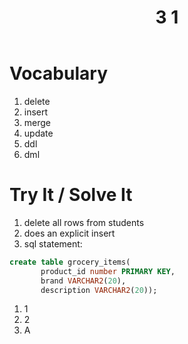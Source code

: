 #+title: 3 1

* Vocabulary
1. delete
2. insert
3. merge
4. update
5. ddl
6. dml
* Try It / Solve It
1. delete all rows from students
2. does an explicit insert
3. sql statement:
#+begin_src sql
create table grocery_items(
       product_id number PRIMARY KEY,
       brand VARCHAR2(20),
       description VARCHAR2(20));
#+end_src
11. 1
12. 2
13. A
